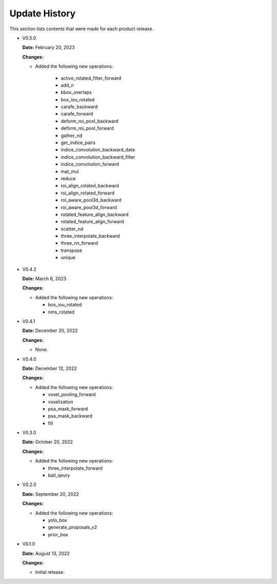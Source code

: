 Update History
===============

This section lists contents that were made for each product release.

* V0.5.0

  **Date:** February 20, 2023

  **Changes:**

  - Added the following new operations:

     - active_rotated_filter_forward
     - add_n
     - bbox_overlaps
     - box_iou_rotated
     - carafe_backward
     - carafe_forward
     - deform_roi_pool_backward
     - deform_roi_pool_forward
     - gather_nd
     - get_indice_pairs
     - indice_convolution_backward_data
     - indice_convolution_backward_filter
     - indice_convolution_forward
     - mat_mul
     - reduce
     - roi_align_rotated_backward
     - roi_align_rotated_forward
     - roi_aware_pool3d_backward
     - roi_aware_pool3d_forward
     - rotated_feature_align_backward
     - rotated_feature_align_forward
     - scatter_nd
     - three_interpolate_backward
     - three_nn_forward
     - transpose
     - unique

* V0.4.2

  **Date:** March 6, 2023

  **Changes:**

  - Added the following new operations:

    - box_iou_rotated
    - nms_rotated

* V0.4.1

  **Date:** December 20, 2022

  **Changes:**

  - None.

* V0.4.0

  **Date:** December 12, 2022

  **Changes:**

  - Added the following new operations:

    - voxel_pooling_forward
    - voxelization
    - psa_mask_forward
    - psa_mask_backward
    - fill

* V0.3.0

  **Date:** October 20, 2022

  **Changes:**

  - Added the following new operations:

    - three_interpolate_forward
    - ball_qeury

* V0.2.0

  **Date:** September 20, 2022

  **Changes:**

  - Added the following new operations:

    - yolo_box
    - generate_proposals_v2
    - prior_box

* V0.1.0

  **Date:** August 13, 2022

  **Changes:**

  - Initial release.
